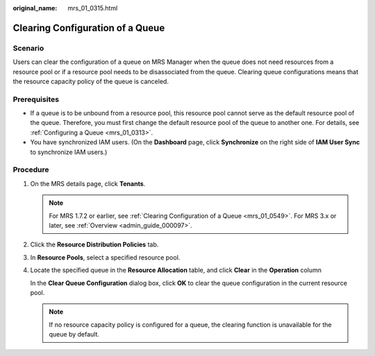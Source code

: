 :original_name: mrs_01_0315.html

.. _mrs_01_0315:

Clearing Configuration of a Queue
=================================

Scenario
--------

Users can clear the configuration of a queue on MRS Manager when the queue does not need resources from a resource pool or if a resource pool needs to be disassociated from the queue. Clearing queue configurations means that the resource capacity policy of the queue is canceled.

Prerequisites
-------------

-  If a queue is to be unbound from a resource pool, this resource pool cannot serve as the default resource pool of the queue. Therefore, you must first change the default resource pool of the queue to another one. For details, see :ref:`Configuring a Queue <mrs_01_0313>`.
-  You have synchronized IAM users. (On the **Dashboard** page, click **Synchronize** on the right side of **IAM User Sync** to synchronize IAM users.)

Procedure
---------

#. On the MRS details page, click **Tenants**.

   .. note::

      For MRS 1.7.2 or earlier, see :ref:`Clearing Configuration of a Queue <mrs_01_0549>`. For MRS 3.x or later, see :ref:`Overview <admin_guide_000097>`.

#. Click the **Resource Distribution Policies** tab.

#. In **Resource Pools**, select a specified resource pool.

#. Locate the specified queue in the **Resource Allocation** table, and click **Clear** in the **Operation** column

   In the **Clear Queue Configuration** dialog box, click **OK** to clear the queue configuration in the current resource pool.

   .. note::

      If no resource capacity policy is configured for a queue, the clearing function is unavailable for the queue by default.
